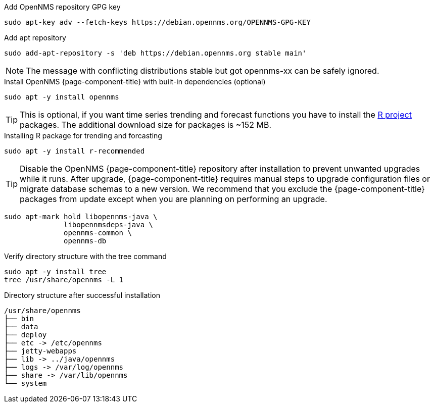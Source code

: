.Add OpenNMS repository GPG key
[source, console]
----
sudo apt-key adv --fetch-keys https://debian.opennms.org/OPENNMS-GPG-KEY
----

.Add apt repository
[source, console]
----
sudo add-apt-repository -s 'deb https://debian.opennms.org stable main'
----

NOTE: The message with conflicting distributions stable but got opennms-xx can be safely ignored.

.Install OpenNMS {page-component-title} with built-in dependencies (optional)
[source, console]
----
sudo apt -y install opennms
----

TIP: This is optional, if you want time series trending and forecast functions you have to install the link:https://www.r-project.org/[R project] packages.
     The additional download size for packages is ~152 MB.

.Installing R package for trending and forcasting
[source, console]
----
sudo apt -y install r-recommended
----

TIP: Disable the OpenNMS {page-component-title} repository after installation to prevent unwanted upgrades while it runs.
     After upgrade, {page-component-title} requires manual steps to upgrade configuration files or migrate database schemas to a new version.
     We recommend that you exclude the {page-component-title} packages from update except when you are planning on performing an upgrade.

[source, console]
----
sudo apt-mark hold libopennms-java \
              libopennmsdeps-java \
              opennms-common \
              opennms-db
----

.Verify directory structure with the tree command
[source, console]
----
sudo apt -y install tree
tree /usr/share/opennms -L 1
----

.Directory structure after successful installation
[source, output]
----
/usr/share/opennms
├── bin
├── data
├── deploy
├── etc -> /etc/opennms
├── jetty-webapps
├── lib -> ../java/opennms
├── logs -> /var/log/opennms
├── share -> /var/lib/opennms
└── system
----
